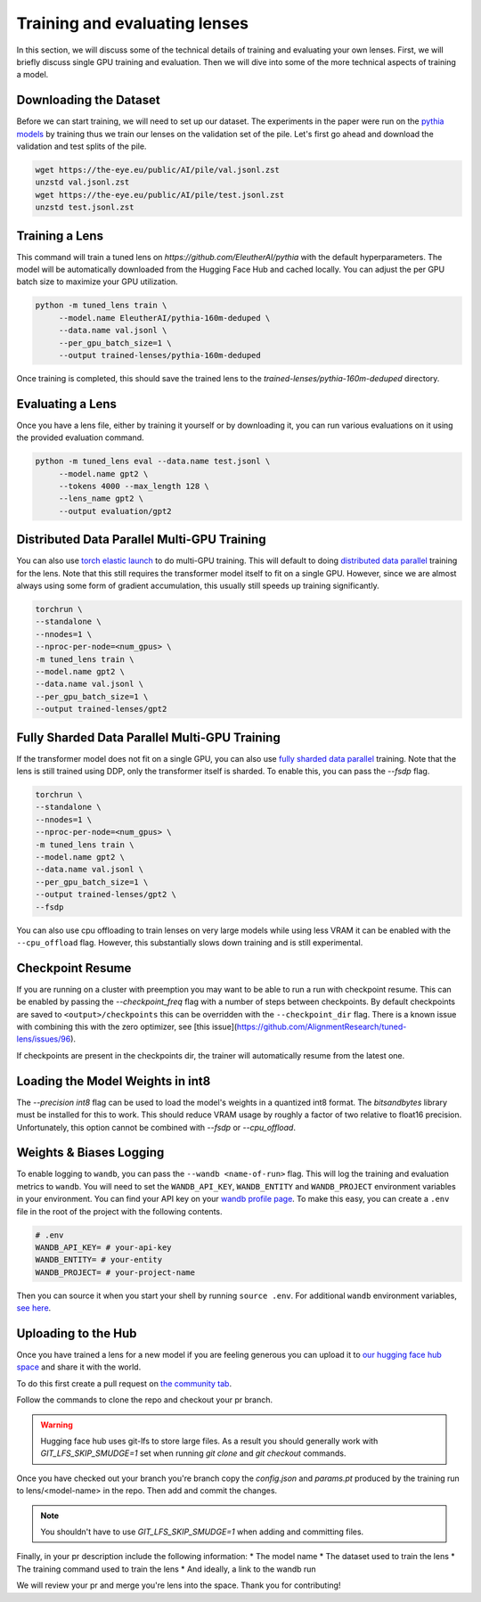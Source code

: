 .. _training-and-evaluating-lenses:
    How to train and evaluate lenses on the pile

##############################
Training and evaluating lenses
##############################

In this section, we will discuss some of the technical details of training and evaluating your own lenses. First, we will briefly discuss single GPU training and evaluation. Then we will dive into some of the more technical aspects of training a model.

+++++++++++++++++++++++
Downloading the Dataset
+++++++++++++++++++++++

Before we can start training, we will need to set up our dataset. The experiments in the paper were run on the `pythia models <https://github.com/EleutherAI/pythia>`_ by training thus we train our lenses on the validation set of the pile. Let's first go ahead and download the validation and test splits of the pile.

.. code-block:: console

   wget https://the-eye.eu/public/AI/pile/val.jsonl.zst
   unzstd val.jsonl.zst
   wget https://the-eye.eu/public/AI/pile/test.jsonl.zst
   unzstd test.jsonl.zst

+++++++++++++++
Training a Lens
+++++++++++++++

This command will train a tuned lens on `https://github.com/EleutherAI/pythia` with the default hyperparameters. The model will be automatically downloaded from the Hugging Face Hub and cached locally. You can adjust the per GPU batch size to maximize your GPU utilization.

.. code-block:: console

   python -m tuned_lens train \
        --model.name EleutherAI/pythia-160m-deduped \
        --data.name val.jsonl \
        --per_gpu_batch_size=1 \
        --output trained-lenses/pythia-160m-deduped

Once training is completed, this should save the trained lens to the `trained-lenses/pythia-160m-deduped` directory.

+++++++++++++++++
Evaluating a Lens
+++++++++++++++++

Once you have a lens file, either by training it yourself or by downloading it, you can run various evaluations on it using the provided evaluation command.

.. code-block:: console

   python -m tuned_lens eval --data.name test.jsonl \
        --model.name gpt2 \
        --tokens 4000 --max_length 128 \
        --lens_name gpt2 \
        --output evaluation/gpt2

++++++++++++++++++++++++++++++++++++++++++++
Distributed Data Parallel Multi-GPU Training
++++++++++++++++++++++++++++++++++++++++++++

You can also use `torch elastic launch <https://pytorch.org/docs/stable/elastic/run.html>`_ to do multi-GPU training. This will default to doing `distributed data parallel <https://pytorch.org/docs/stable/generated/torch.nn.parallel.DistributedDataParallel.html>`_ training for the lens. Note
that this still requires the transformer model itself to fit on a single GPU. However, since we are almost always using some form of gradient accumulation, this usually still speeds up training significantly.

.. code-block:: console

    torchrun \
    --standalone \
    --nnodes=1 \
    --nproc-per-node=<num_gpus> \
    -m tuned_lens train \
    --model.name gpt2 \
    --data.name val.jsonl \
    --per_gpu_batch_size=1 \
    --output trained-lenses/gpt2

++++++++++++++++++++++++++++++++++++++++++++++
Fully Sharded Data Parallel Multi-GPU Training
++++++++++++++++++++++++++++++++++++++++++++++

If the transformer model does not fit on a single GPU, you can also use `fully sharded data parallel <https://pytorch.org/tutorials/intermediate/FSDP_tutorial.html>`_ training. Note that the lens is still trained using DDP, only the transformer itself is sharded. To enable this, you can pass the `--fsdp` flag.

.. code-block:: console

    torchrun \
    --standalone \
    --nnodes=1 \
    --nproc-per-node=<num_gpus> \
    -m tuned_lens train \
    --model.name gpt2 \
    --data.name val.jsonl \
    --per_gpu_batch_size=1 \
    --output trained-lenses/gpt2 \
    --fsdp

You can also use cpu offloading to train lenses on very large models while using less VRAM it can be enabled with the ``--cpu_offload`` flag. However, this substantially slows down training and is still experimental.

+++++++++++++++++++++++++++++
Checkpoint Resume
+++++++++++++++++++++++++++++

If you are running on a cluster with preemption you may want to be able to run a run with checkpoint resume. This can be enabled by passing the `--checkpoint_freq` flag with a number of steps between checkpoints.
By default checkpoints are saved to ``<output>/checkpoints`` this can be overridden with the ``--checkpoint_dir`` flag. There is a known issue with combining this with the zero optimizer, see [this issue](https://github.com/AlignmentResearch/tuned-lens/issues/96).

If checkpoints are present in the checkpoints dir, the trainer will automatically resume from the latest one.

++++++++++++++++++++++++++++++++++
Loading the Model Weights in int8
++++++++++++++++++++++++++++++++++

The `--precision int8` flag can be used to load the model's weights in a quantized int8 format. The `bitsandbytes` library must be installed for this to work. This should reduce VRAM usage by roughly a factor of two relative to float16 precision. Unfortunately, this option cannot be combined with `--fsdp` or `--cpu_offload`.

++++++++++++++++++++++++
Weights & Biases Logging
++++++++++++++++++++++++

To enable logging to ``wandb``, you can pass the ``--wandb <name-of-run>`` flag. This will log the training and evaluation metrics to ``wandb``. You will need to set the ``WANDB_API_KEY``, ``WANDB_ENTITY`` and ``WANDB_PROJECT`` environment variables in your environment. You can find your API key on your `wandb profile page <https://wandb.ai/settings>`_. To make this easy, you can create a ``.env`` file in the root of the project with the following contents.

.. code-block:: bash

    # .env
    WANDB_API_KEY= # your-api-key
    WANDB_ENTITY= # your-entity
    WANDB_PROJECT= # your-project-name

Then you can source it when you start your shell by running ``source .env``. For additional ``wandb`` environment variables, `see here <https://docs.wandb.ai/guides/track/advanced/environment-variables>`_.

++++++++++++++++++++
Uploading to the Hub
++++++++++++++++++++

Once you have trained a lens for a new model if you are feeling generous you can upload it to `our hugging face hub space <https://huggingface.co/spaces/AlignmentResearch/tuned-lens>`_ and share it with the world.

To do this first create a pull request on `the community tab <https://huggingface.co/spaces/AlignmentResearch/tuned-lens/discussions>`_.

Follow the commands to clone the repo and checkout your pr branch.

.. warning::
    Hugging face hub uses git-lfs to store large files. As a result you should generally work with `GIT_LFS_SKIP_SMUDGE=1` set when running `git clone` and `git checkout` commands.

Once you have checked out your branch you're branch copy the `config.json` and  `params.pt` produced by the training run to lens/<model-name> in the repo. Then add and commit the changes.

.. note::
    You shouldn't have to use `GIT_LFS_SKIP_SMUDGE=1` when adding and committing files.

Finally, in your pr description include the following information:
* The model name
* The dataset used to train the lens
* The training command used to train the lens
* And ideally, a link to the wandb run

We will review your pr and merge you're lens into the space. Thank you for contributing!
